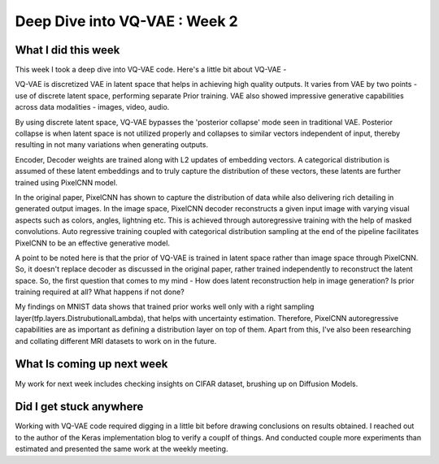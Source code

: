 Deep Dive into VQ-VAE : Week 2
=====================

.. post:: June 05, 2023
     :author: Vara Lakshmi Bayanagari
     :tags: google
     :category: gsoc


What I did this week
~~~~~~~~~~~~~~~~~~~~
This week I took a deep dive into VQ-VAE code. Here's a little bit about VQ-VAE -

VQ-VAE is discretized VAE in latent space that helps in achieving high quality outputs. It varies from VAE by two points - use of discrete latent space, performing separate Prior training. VAE also showed impressive generative capabilities across data modalities - images, video, audio. 

By using discrete latent space, VQ-VAE bypasses the 'posterior collapse' mode seen in traditional VAE. Posterior collapse is when latent space is not utilized properly and collapses to similar vectors independent of input, thereby resulting in not many variations when generating outputs.

Encoder, Decoder weights are trained along with L2 updates of embedding vectors. A categorical distribution is assumed of these latent embeddings and to truly capture the distribution of these vectors, these latents are further trained using PixelCNN model. 

In the original paper, PixelCNN has shown to capture the distribution of data while also delivering rich detailing in generated output images. In the image space, PixelCNN decoder reconstructs a given input image with varying visual aspects such as colors, angles, lightning etc. This is achieved through autoregressive training with the help of masked convolutions. Auto regressive training coupled with categorical distribution sampling at the end of the pipeline facilitates PixelCNN to be an effective generative model.

A point to be noted here is that the prior of VQ-VAE is trained in latent space rather than image space through PixelCNN. So, it doesn't replace decoder as discussed in the original paper, rather trained independently to reconstruct the latent space. So, the first question that comes to my mind - How does latent reconstruction help in image generation? Is prior training required at all? What happens if not done?

My findings on MNIST data shows that trained prior works well only with a right sampling layer(tfp.layers.DistrubutionalLambda), that helps with uncertainty estimation. Therefore, PixelCNN autoregressive capabilities are as important as defining a distribution layer on top of them. Apart from this, I've also been researching and collating different MRI datasets to work on in the future.

What Is coming up next week
~~~~~~~~~~~~~~~~~~~~~~~~~~~
My work for next week includes checking insights on CIFAR dataset, brushing up on Diffusion Models.

Did I get stuck anywhere
~~~~~~~~~~~~~~~~~~~~~~~~
Working with VQ-VAE code required digging in a little bit before drawing conclusions on results obtained. I reached out to the author of the Keras implementation blog to verify a couplf of things. And conducted couple more experiments than estimated and presented the same work at the weekly meeting.

